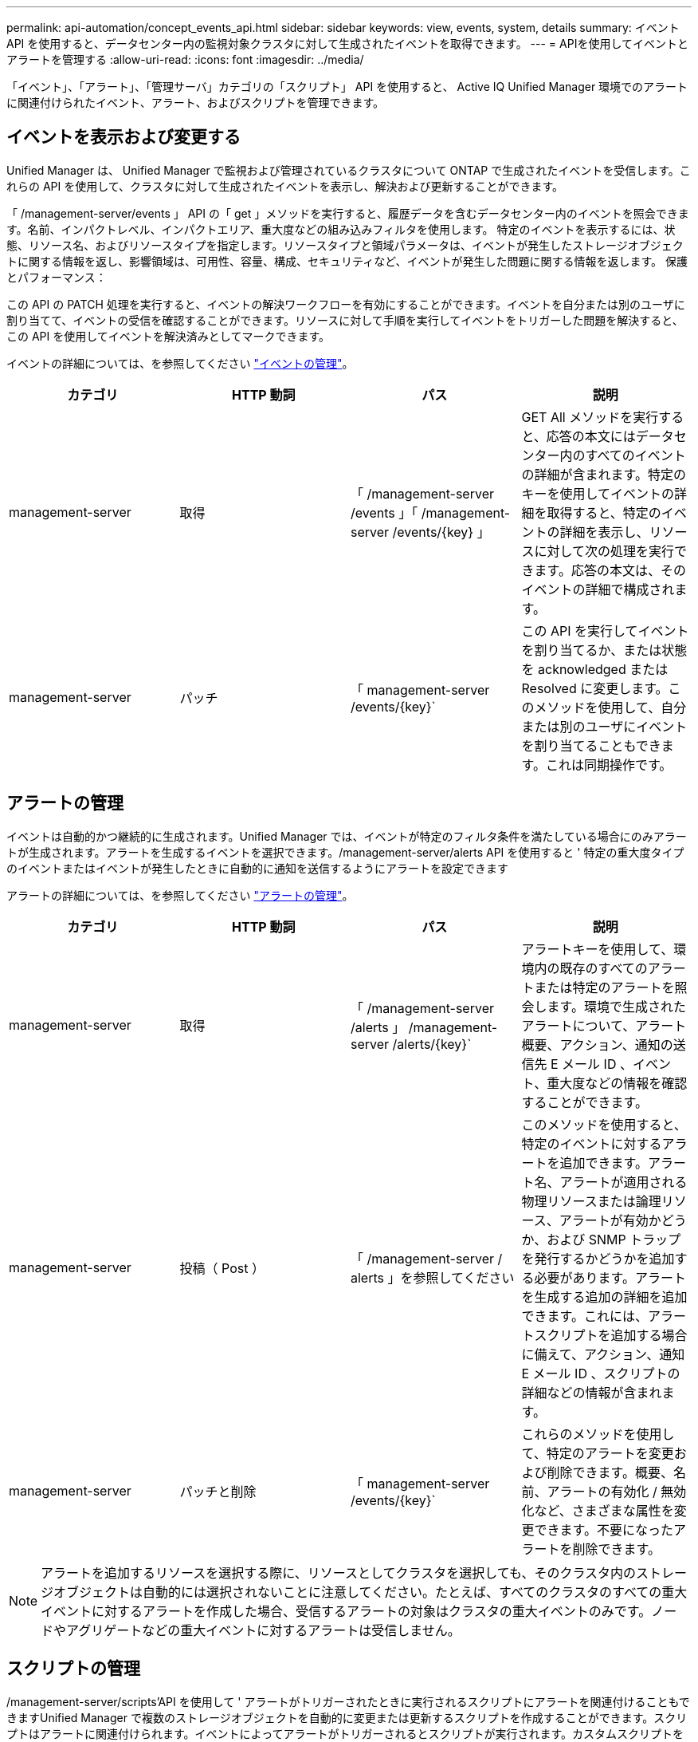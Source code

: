 ---
permalink: api-automation/concept_events_api.html 
sidebar: sidebar 
keywords: view, events, system, details 
summary: イベント API を使用すると、データセンター内の監視対象クラスタに対して生成されたイベントを取得できます。 
---
= APIを使用してイベントとアラートを管理する
:allow-uri-read: 
:icons: font
:imagesdir: ../media/


[role="lead"]
「イベント」、「アラート」、「管理サーバ」カテゴリの「スクリプト」 API を使用すると、 Active IQ Unified Manager 環境でのアラートに関連付けられたイベント、アラート、およびスクリプトを管理できます。



== イベントを表示および変更する

Unified Manager は、 Unified Manager で監視および管理されているクラスタについて ONTAP で生成されたイベントを受信します。これらの API を使用して、クラスタに対して生成されたイベントを表示し、解決および更新することができます。

「 /management-server/events 」 API の「 get 」メソッドを実行すると、履歴データを含むデータセンター内のイベントを照会できます。名前、インパクトレベル、インパクトエリア、重大度などの組み込みフィルタを使用します。 特定のイベントを表示するには、状態、リソース名、およびリソースタイプを指定します。リソースタイプと領域パラメータは、イベントが発生したストレージオブジェクトに関する情報を返し、影響領域は、可用性、容量、構成、セキュリティなど、イベントが発生した問題に関する情報を返します。 保護とパフォーマンス：

この API の PATCH 処理を実行すると、イベントの解決ワークフローを有効にすることができます。イベントを自分または別のユーザに割り当てて、イベントの受信を確認することができます。リソースに対して手順を実行してイベントをトリガーした問題を解決すると、この API を使用してイベントを解決済みとしてマークできます。

イベントの詳細については、を参照してください link:../events/concept_manage_events.html["イベントの管理"]。

[cols="4*"]
|===
| カテゴリ | HTTP 動詞 | パス | 説明 


 a| 
management-server
 a| 
取得
 a| 
「 /management-server /events 」「 /management-server /events/{key} 」
 a| 
GET All メソッドを実行すると、応答の本文にはデータセンター内のすべてのイベントの詳細が含まれます。特定のキーを使用してイベントの詳細を取得すると、特定のイベントの詳細を表示し、リソースに対して次の処理を実行できます。応答の本文は、そのイベントの詳細で構成されます。



 a| 
management-server
 a| 
パッチ
 a| 
「 management-server /events/{key}`
 a| 
この API を実行してイベントを割り当てるか、または状態を acknowledged または Resolved に変更します。このメソッドを使用して、自分または別のユーザにイベントを割り当てることもできます。これは同期操作です。

|===


== アラートの管理

イベントは自動的かつ継続的に生成されます。Unified Manager では、イベントが特定のフィルタ条件を満たしている場合にのみアラートが生成されます。アラートを生成するイベントを選択できます。/management-server/alerts API を使用すると ' 特定の重大度タイプのイベントまたはイベントが発生したときに自動的に通知を送信するようにアラートを設定できます

アラートの詳細については、を参照してください link:../events/concept_manage_alerts.html["アラートの管理"]。

[cols="4*"]
|===
| カテゴリ | HTTP 動詞 | パス | 説明 


 a| 
management-server
 a| 
取得
 a| 
「 /management-server /alerts 」 /management-server /alerts/{key}`
 a| 
アラートキーを使用して、環境内の既存のすべてのアラートまたは特定のアラートを照会します。環境で生成されたアラートについて、アラート概要、アクション、通知の送信先 E メール ID 、イベント、重大度などの情報を確認することができます。



 a| 
management-server
 a| 
投稿（ Post ）
 a| 
「 /management-server / alerts 」を参照してください
 a| 
このメソッドを使用すると、特定のイベントに対するアラートを追加できます。アラート名、アラートが適用される物理リソースまたは論理リソース、アラートが有効かどうか、および SNMP トラップを発行するかどうかを追加する必要があります。アラートを生成する追加の詳細を追加できます。これには、アラートスクリプトを追加する場合に備えて、アクション、通知 E メール ID 、スクリプトの詳細などの情報が含まれます。



 a| 
management-server
 a| 
パッチと削除
 a| 
「 management-server /events/{key}`
 a| 
これらのメソッドを使用して、特定のアラートを変更および削除できます。概要、名前、アラートの有効化 / 無効化など、さまざまな属性を変更できます。不要になったアラートを削除できます。

|===

NOTE: アラートを追加するリソースを選択する際に、リソースとしてクラスタを選択しても、そのクラスタ内のストレージオブジェクトは自動的には選択されないことに注意してください。たとえば、すべてのクラスタのすべての重大イベントに対するアラートを作成した場合、受信するアラートの対象はクラスタの重大イベントのみです。ノードやアグリゲートなどの重大イベントに対するアラートは受信しません。



== スクリプトの管理

/management-server/scripts'API を使用して ' アラートがトリガーされたときに実行されるスクリプトにアラートを関連付けることもできますUnified Manager で複数のストレージオブジェクトを自動的に変更または更新するスクリプトを作成することができます。スクリプトはアラートに関連付けられます。イベントによってアラートがトリガーされるとスクリプトが実行されます。カスタムスクリプトをアップロードし、アラートが生成されたときの動作をテストすることができます。Unified Manager でイベントに対するアラートが発生したときにスクリプトが実行されるように、スクリプトにアラートを関連付けることができます。

スクリプトの詳細については、を参照してください link:../events/concept_manage_scripts.html["スクリプトの管理"]。

[cols="4*"]
|===
| カテゴリ | HTTP 動詞 | パス | 説明 


 a| 
management-server
 a| 
取得
 a| 
「 /management-server /scripts 」にあります
 a| 
この API を使用して、環境内の既存のすべてのスクリプトを照会します。特定のスクリプトのみを表示するには、標準のフィルタと処理順を使用します。



 a| 
management-server
 a| 
投稿（ Post ）
 a| 
「 /management-server /scripts 」にあります
 a| 
この API を使用して、スクリプトの概要を追加し、アラートに関連付けられたスクリプトファイルをアップロードします。

|===